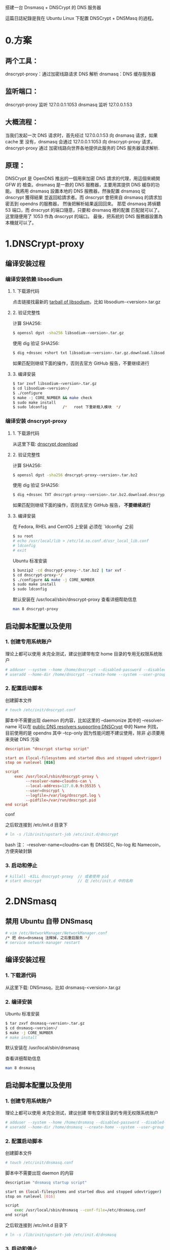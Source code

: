 搭建一台 Dnsmasq + DNSCrypt 的 DNS 服务器

這篇日誌紀錄是我在 Ubuntu Linux 下配置 DNSCrypt + DNSMasq 的過程。

* 0.方案
** 两个工具：
dnscrypt-proxy：通过加密线路请求 DNS 解析
dnsmasq：DNS 缓存服务器

** 监听端口：
dnscrypt-proxy 监听 127.0.0.1:1053
dnsmasq        监听 127.0.0.1:53

** 大概流程：
当我们发起一次 DNS 请求时，首先经过 127.0.0.1:53 向 dnsmasq 请求，如果 cache 里
没有，dnsmasq 会通过 127.0.0.1:1053 向 dnscrypt-proxy 请求，dnscrypt-proxy 通过
加密线路向世界各地提供此服务的 DNS 服务器请求解析.

** 原理：
    DNSCrypt 是 OpenDNS 推出的一個用來加密 DNS 請求的代理，用這個來繞開 GFW 的
檢查。dnsmasq 是一款的 DNS 服務器，主要用其提供 DNS 緩存的功能。
    我將用 dnsmasq 設置本地的 DNS 服務器，然後配置 dnsmasq 從 dnscrypt 獲得結果
並返回給請求者。而 dnscrypt 會把來自 dnsmasq 的請求加密丟到 opendns 的服務器，
然後把解析結果返回回來。
    那麼 dnsmasq 將偵聽 53 端口，而 dnscrypt 的端口隨意，只要和 dnsmasq 裡的配置
匹配就可以了。这里隨便用了 1053 作為 dnscrypt 的端口。
    最後，把系統的 DNS 服務器設置為本機就可以了。

* 1.DNSCrypt-proxy
** 编译安装过程
*** 编译安装依赖 libsodium
**** 1. 下载源代码
点击链接找最新的 [[https://download.libsodium.org/libsodium/releases/][tarball of libsodium]]，比如 libsodium-<version>.tar.gz

**** 2. 验证完整性
计算 SHA256:
#+BEGIN_SRC bash
$ openssl dgst -sha256 libsodium-<version>.tar.gz
#+END_SRC

使用 dig 验证 SHA256:
#+BEGIN_SRC bash
$ dig +dnssec +short txt libsodium-<version>.tar.gz.download.libsodium.org
#+END_SRC

如果匹配则继续下面的操作，否则去官方 GitHub 报告，不要继续进行

**** 3. 编译安装
#+BEGIN_SRC bash
$ tar zxvf libsodium-<version>.tar.gz
$ cd libsodium-<version>/
$ ./configure
$ make -j CORE_NUMBER && make check
$ sudo make install
$ sudo ldconfig       /*   root 下重新载入模块  */
#+END_SRC

*** 编译安装 dnscrypt-proxy
**** 1. 下载源代码
从这里下载: [[https://github.com/jedisct1/dnscrypt-proxy/releases][dnscrypt download]]

**** 2. 验证完整性
计算 SHA256:
#+BEGIN_SRC bash
$ openssl dgst -sha256 dnscrypt-proxy-<version>.tar.bz2
#+END_SRC

使用 dig 验证 SHA256:
#+BEGIN_SRC bash
$ dig +dnssec TXT dnscrypt-proxy-<version>.tar.bz2.download.dnscrypt.org
#+END_SRC

如果匹配则继续下面的操作，否则去官方 GitHub 报告， *不要继续进行*

**** 3. 编译安装
在 Fedora, RHEL and CentOS 上安装 必须在 `ldconfig` 之前
#+BEGIN_SRC bash
$ su root
# echo /usr/local/lib > /etc/ld.so.conf.d/usr_local_lib.conf
# ldconfig
# exit
#+END_SRC

Ubuntu 标准安装
#+BEGIN_SRC bash
$ bunzip2 -cd dnscrypt-proxy-*.tar.bz2 | tar xvf -
$ cd dnscrypt-proxy-*/
$ ./configure && make -j CORE_NUMBER
$ sudo make install
$ sudo ldconfig
#+END_SRC

默认安装在 /usr/local/sbin/dnscrypt-proxy
查看详细帮助信息
#+BEGIN_SRC bash
man 8 dnscrypt-proxy
#+END_SRC

** 启动脚本配置以及使用
*** 1. 创建专用系统账户
理论上都可以使用  未完全测试，建议创建带有空 home 目录的专用无权限系统账户
#+BEGIN_SRC bash
# adduser --system --home /home/dnscrypt --disabled-password --disabled-login dnscrypt
# useradd --home-dir /home/dnscrypt --create-home --system --user-group dnscrypt
#+END_SRC

*** 2. 配置启动脚本
创建脚本文件
#+BEGIN_SRC bash
# touch /etc/init/dnscrypt.conf
#+END_SRC

脚本中不需要出现 daemon 的内容，比如这里的 --daemonize
其中的 --resolver-name 可以在 [[https://github.com/jedisct1/dnscrypt-proxy/blob/master/dnscrypt-resolvers.csv][public DNS resolvers supporting DNSCrypt]] 中的
 Name 列找，目前使用的是 opendns 其中 --tcp-only 因为性能问题不建议使用，除非
必须要用来突破 DNS 污染

#+BEGIN_SRC conf
description "dnscrypt startup script"

start on (local-filesystems and started dbus and stopped udevtrigger)
stop on runlevel [016]

script
    exec /usr/local/sbin/dnscrypt-proxy \
         --resolver-name=cloudns-can \
         --local-address=127.0.0.9:35535 \
         --user=dnscrypt \
         --logfile=/var/log/dnscrypt.log \
         --pidfile=/var/run/dnscrypt.pid
end script
#+END_SRC conf

之后软连接到 /etc/init.d 目录下
#+BEGIN_SRC bash
# ln -s /lib/init/upstart-job /etc/init.d/dnscrypt
#+END_SRC bash
注： --resolver-name=cloudns-can 有 DNSSEC, No-log 和 Namecoin， 方便突破封鎖

*** 3. 启动和停止
#+BEGIN_SRC bash
# killall -KILL dnscrypt-proxy  // 或者使用 pid
# start dnscrypt                // 在 /etc/init.d 中的名称
#+END_SRC

* 2.DNSmasq
** 禁用 Ubuntu 自带 DNSmasq
#+BEGIN_SRC bash
# vim /etc/NetworkManager/NetworkManager.conf
/* 把 dns=dnsmasq 注释掉，之后重启服务 */
# service network-manager restart
#+END_SRC

** 编译安装过程
*** 1. 下载源代码
从这里下载: DNSmasq，比如 dnsmasq-<version>.tar.gz

*** 2. 编译安装
Ubuntu 标准安装
#+BEGIN_SRC bash
$ tar zxvf dnsmasq-<version>.tar.gz
$ cd dnsmasq-<version>/
$ make -j CORE_NUMBER
# make install
#+END_SRC

默认安装在 /usr/local/sbin/dnsmasq

查看详细帮助信息
#+BEGIN_SRC bash
man 8 dnsmasq
#+END_SRC

** 启动脚本配置以及使用
*** 1. 创建专用系统账户
理论上都可以使用  未完全测试，建议创建 带有空家目录的专用无权限系统账户
#+BEGIN_SRC bash
# adduser --system --home /home/dnsmasq --disabled-password --disabled-login dnsmasq
# useradd --home-dir /home/dnsmasq --create-home --system --user-group dnsmasq
#+END_SRC

*** 2. 配置启动脚本
创建脚本文件
#+BEGIN_SRC bash
# touch /etc/init/dnsmasq.conf
#+END_SRC

脚本中不需要出现 daemon 的内容
#+BEGIN_SRC bash
description "dnsmasq startup script"

start on (local-filesystems and started dbus and stopped udevtrigger)
stop on runlevel [016]

script
    exec /usr/local/sbin/dnsmasq --conf-file=/etc/dnsmasq.conf
end script
#+END_SRC

之后软连接到 /etc/init.d 目录下
#+BEGIN_SRC bash
# ln -s /lib/init/upstart-job /etc/init.d/dnsmasq
#+END_SRC

*** 3. 启动和停止
#+BEGIN_SRC bash
# killall -KILL dnsmasq        // 或者使用 pid
# start dnsmasq                // 在 /etc/init.d 中的名称
#+END_SRC

*** 4. 卸载
#+BEGIN_SRC bash
# make uninstall              // dnsmasq 一般没有 uninstall 字段
# make clean
$ chmod +x clean_compile_soft.py
# ./clean_compile_soft.py
#+END_SRC

卸载脚本 clean_compile_soft.py 在 Scripts repository

*** 5. 配置 dnsmasq
NetworkManager 设置当前连接 DNS 为 127.0.0.1 即可使用本地 DNSmasq 进行解析和缓存

创建默认位置配置文件
#+BEGIN_SRC bash
# touch /etc/dnsmasq.conf
#+END_SRC

我们可以把大量文本配置放在 /etc/dnsmasq.d 文件夹中，然后使用 conf-dir 选项指定配
置文件目录，目录中不要放置其他文件，这样看起来也比较整洁。另外 dnsmasq 配置文件
可参考我的 OpenWRT 配置
#+BEGIN_SRC conf
no-resolv
no-poll
all-servers

conf-dir=/etc/dnsmasq.d
user=dnsmasq
group=dnsmasq

listen-address=127.0.0.1

# log for debug purpose
# log-queries
# log-facility=/var/log/dnsmasq.log

# Find more rules there, including accelerate and ISP block rules
#   (https://github.com/felixonmars/dnsmasq-china-list)

# special forward rules
server=/launchpad.net/8.8.8.8
#+END_SRC

* 2.配置
这个部分是最麻烦的，因为需要根据地址不同，把国内地址和国外地址区分对待。幸亏有
好心人做了一些工作，极大的减少我们的工作量。这个项目维护了一份中国地区大部分网站
的地址。这个列表来可以帮助 DNSMasq 判断应该把 DNS 请求发向哪里。我们先要把里面
的两个配置文件下载下来，创建 /usr/local/etc/dnsmasq.d 文件夹，把两个配置文件放到
里面。

** 2.1 配置 DNSMasq
修改 /usr/local/etc/dnsmasq.conf :
#+BEGIN_SRC conf
# Configuration file for dnsmasq.
#
# Format is one option per line, legal options are the same
# as the long options legal on the command line. See
# "/usr/sbin/dnsmasq --help" or "man 8 dnsmasq" for details.

# Custom development domains
address=/.dev/127.0.0.1
address=/.dom/127.0.0.1

# Pass through DNSSEC validation results from dnscrypt-proxy.
proxy-dnssec

# 不读取有关解析的配置文件，默认使用/etc/revolve.conf 中的上游服务器地址进行解析
# 这里我们把地址直接写在配置文件里，所以不需要这个了
no-resolv
# 不检查有关解析的配置文件更新（原因同上）
no-poll
# 配置文件路径，加载 dnsmasq-china-list 的那两个配置文件
conf-dir=/usr/local/etc/dnsmasq.d
# 附加 Hosts 文件，可有可无，我觉得以后可能还是需要用到 Hosts，就加入了这一行
addn-hosts=/usr/local/etc/dnsmasq.hosts
# 上游服务器设置成 DNSCrypt
server=127.0.0.1#1053
# 上游服务器设置成 Open DNS
#server=8.8.4.4
#server=8.8.8.8
#server=178.79.131.110
# 缓存大小，默认是 150，调大点应该没坏处
cache-size=2000
# 可以自行参照 man dnsmasq 里的内容继续添加别的参数
#+END_SRC conf

** 2.2 配置 DNSCrypt
直接添加在启动脚本中 :
# dnscrypt-proxy
# 将端口从默认的 53 改为 40（或其他端口），为的是给 dnsmasq 让路。
# 加上--daemonize 选项则将作为守护进程在后台运行。
sudo dnscrypt-proxy \
--local-address=127.0.0.1:1053 \
--edns-payload-size=4096 \
--user=dnscrypt \
--resolver-address=208.67.220.220:443 \
--provider-name=2.dnscrypt-cert.opendns.com \
--provider-key=B735:1140:206F:225D:3E2B:D822:D7FD:691E:A1C3:3CC8:D666:8D0C:BE04:BFAB:CA43:FB79 \
--daemonize

** 2.3 增加国内网站 Dnsmasq 配置文件
这是为了保证国内的网站域名不需要通过国外的 DNS 服务器进行解析.

git clone https://github.com/felixonmars/dnsmasq-china-list.git
cd dnsmasq-china-list
ln -s ~/git/dnsmasq-china-list/accelerated-domains.china.conf /usr/local/etc/dnsmasq.d/
ln -s ~/git/dnsmasq-china-list/bogus-nxdomain.china.conf /usr/local/etc/dnsmasq.d/

小提醒，使用苹果硬件设备的同学，可以用 V2EX 提供的 DNS 对 Apple.com 进行加速，
直接增加一个配置文件即可，比如新建一个 /etc/dnsmasq.d/apple.conf 增加

server=/.apple.com/199.91.73.222

* 3.启动
** 启动 DNSCrypt
sudo dnscrypt-proxy \
--local-address=127.0.0.1:1053 \
--edns-payload-size=4096 \
--user=dnscrypt \
--resolver-address=208.67.220.220:443 \
--provider-name=2.dnscrypt-cert.opendns.com \
--provider-key=B735:1140:206F:225D:3E2B:D822:D7FD:691E:A1C3:3CC8:D666:8D0C:BE04:BFAB:CA43:FB79 \
--daemonize

** 启动 dnsmasq
sudo dnsmasq -C /usr/local/etc/dnsmasq.conf

* 4.测试
然後用 dig 測試之是否工作：

** 测试 dnscrypt
$ dig @127.0.0.1 -p 1053 twitter.com
如果得到正確結果，則說明 dnscrypt 配置好了。

** 测试 dnsmasq
$ dig @127.0.0.1 -p 53 twitter.com
沒問題的話就說明 dnsmasq 已經工作了。

* 5.設置系統 DNS

$ echo nameserver 127.0.0.1 | sudo gedit /etc/resolv.conf

所以下一步，设定開機啟動！

$ sudo rc-update add dnscrypt-proxy default
$ sudo rc-update add dnsmasq default

搞定，去玩吧。
